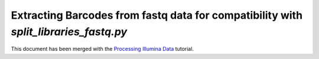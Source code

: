 .. _extracting_barcodes:

=====================================================================================
Extracting Barcodes from fastq data for compatibility with `split_libraries_fastq.py`
=====================================================================================

This document has been merged with the `Processing Illumina Data <./processing_illumina_data.html>`_ tutorial.
